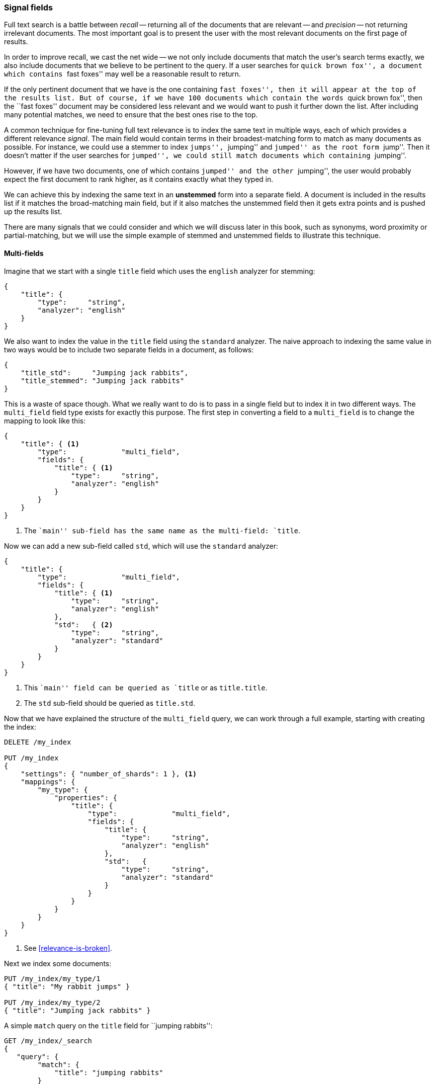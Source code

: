 [[signal-fields]]
=== Signal fields

Full text search is a battle between _recall_ -- returning all of the
documents that are relevant -- and _precision_ -- not returning irrelevant
documents.  The most important goal is to present the user with the most
relevant documents on the first page of results.

In order to improve recall, we cast the net wide -- we not only include
documents that match the user's search terms exactly, we also include
documents that we believe to be pertinent to the query.  If a user searches
for ``quick brown fox'', a document which contains ``fast foxes'' may well be a
reasonable result to return.

If the only pertinent document that we have is the one containing ``fast
foxes'', then it will appear at the top of the results list.  But of course, if
we have 100 documents which contain the words ``quick brown fox'', then the
``fast foxes'' document may be considered less relevant and we would want to
push it further down the list.  After including many potential matches, we
need to ensure that the best ones rise to the top.

A common technique for fine-tuning full text relevance is to index the same
text in multiple ways, each of which provides a different relevance _signal_.
The main field would contain terms in their broadest-matching form to match as
many documents as possible.  For instance, we could use a stemmer to index
``jumps'', ``jumping'' and ``jumped'' as the root form ``jump''.  Then it
doesn't matter if the user searches for ``jumped'', we could still match
documents which containing ``jumping''.

However, if we have two documents, one of which contains ``jumped'' and the
other ``jumping'', the user would probably expect the first document to rank
higher, as it contains exactly what they typed in.

We can achieve this by indexing the same text in an *unstemmed* form into a
separate field.  A document is included in the results list if it matches the
broad-matching main field, but if it also matches the unstemmed field then it
gets extra points and is pushed up the results list.

There are many signals that we could consider and which we will discuss later
in this book, such as synonyms, word proximity or partial-matching, but we
will use the simple example of stemmed and unstemmed fields to illustrate this
technique.

==== Multi-fields

Imagine that we start with a single `title` field which uses the `english`
analyzer for stemming:

[source,js]
--------------------------------------------------
{
    "title": {
        "type":     "string",
        "analyzer": "english"
    }
}
--------------------------------------------------

We also want to index the value in the `title` field using the `standard`
analyzer. The naive approach to indexing the same value in two ways would be
to include two separate fields in a document, as follows:

[source,js]
--------------------------------------------------
{
    "title_std":     "Jumping jack rabbits",
    "title_stemmed": "Jumping jack rabbits"
}
--------------------------------------------------

This is a waste of space though.  What we really want to do is to pass in a
single field but to index it in two different ways. The `multi_field` field
type exists for exactly this purpose. The first step in converting a field
to a `multi_field` is to change the mapping to look like this:

[source,js]
--------------------------------------------------
{
    "title": { <1>
        "type":             "multi_field",
        "fields": {
            "title": { <1>
                "type":     "string",
                "analyzer": "english"
            }
        }
    }
}
--------------------------------------------------
<1> The ``main'' sub-field has the same name as the multi-field: `title`.

Now we can add a new sub-field called `std`, which will use the `standard`
analyzer:

[source,js]
--------------------------------------------------
{
    "title": {
        "type":             "multi_field",
        "fields": {
            "title": { <1>
                "type":     "string",
                "analyzer": "english"
            },
            "std":   { <2>
                "type":     "string",
                "analyzer": "standard"
            }
        }
    }
}
--------------------------------------------------
<1> This ``main'' field can be queried as `title` or as `title.title`.
<2> The `std` sub-field should be queried as `title.std`.

Now that we have explained the structure of the `multi_field` query, we can
work through a full example, starting with creating the index:

[source,js]
--------------------------------------------------
DELETE /my_index

PUT /my_index
{
    "settings": { "number_of_shards": 1 }, <1>
    "mappings": {
        "my_type": {
            "properties": {
                "title": {
                    "type":             "multi_field",
                    "fields": {
                        "title": {
                            "type":     "string",
                            "analyzer": "english"
                        },
                        "std":   {
                            "type":     "string",
                            "analyzer": "standard"
                        }
                    }
                }
            }
        }
    }
}
--------------------------------------------------
<1> See <<relevance-is-broken>>.

Next we index some documents:

[source,js]
--------------------------------------------------
PUT /my_index/my_type/1
{ "title": "My rabbit jumps" }

PUT /my_index/my_type/2
{ "title": "Jumping jack rabbits" }
--------------------------------------------------

A simple `match` query on the `title` field for ``jumping rabbits'':

[source,js]
--------------------------------------------------
GET /my_index/_search
{
   "query": {
        "match": {
            "title": "jumping rabbits"
        }
    }
}
--------------------------------------------------

becomes a query for the two terms `jump` and `rabbit`, thanks to the `english`
analyzer, so it returns both docs with the same score:

[source,js]
--------------------------------------------------
{
  "hits": [
     {
        "_id": "1",
        "_score": 0.42039964,
        "_source": {
           "title": "My rabbit jumps"
        }
     },
     {
        "_id": "2",
        "_score": 0.42039964,
        "_source": {
           "title": "Jumping jack rabbits"
        }
     }
  ]
}
--------------------------------------------------

If we were to query just the `title.std` field, then only document 2 would
match.  However, if we were to query both fields and to *combine* their scores
using the `bool` query, then both documents would match (thanks to the `title`
field) and document 2 would score higher (thanks to the `title.std` field):

[source,js]
--------------------------------------------------
GET /my_index/_search
{
   "query": {
        "multi_match": {
            "query":       "jumping rabbits",
            "fields":      [ "title", "title.std" ],
            "use_dis_max": false <1>
        }
    }
}
--------------------------------------------------
<1>  We want to combine the scores from each field rather than choosing the
     single best field.  Setting `use_dis_max` to `false` causes the
     `multi_match` query to wrap the two field-clauses in a `bool` query
     instead of a `dis_max` query.

[source,js]
--------------------------------------------------
{
  "hits": [
     {
        "_id": "2",
        "_score": 0.8226396, <1>
        "_source": {
           "title": "Jumping jack rabbits"
        }
     },
     {
        "_id": "1",
        "_score": 0.10741998, <1>
        "_source": {
           "title": "My rabbit jumps"
        }
     }
  ]
}
--------------------------------------------------
<1> Document 2 now scores much higher than document 1.

We are using the broad-matching `title` field to include as many documents as
possible -- to increase recall -- but we use the `title.std` field as a
_signal_ to improve the relevance scoring. The contribution of each field to
the final score can be controlled by specifying custom `boost` values. For
instance, we could boost the `title` field to make it the most important
field, thus reducing the effect of any other signal fields:

[source,js]
--------------------------------------------------
GET /my_index/_search
{
   "query": {
        "multi_match": {
            "query":       "jumping rabbits",
            "fields":      [ "title^10", "title.std" ], <1>
            "use_dis_max": false
        }
    }
}
--------------------------------------------------

<1> The `boost` value of `10` on the `title` field makes that field relatively
    more important than the `title.std` field.

